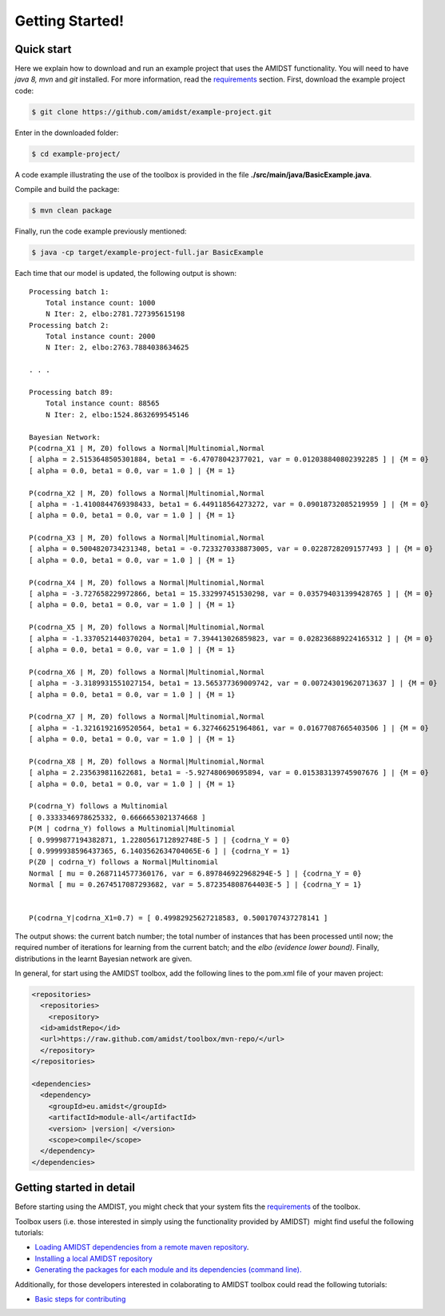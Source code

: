 Getting Started! 
=================

Quick start
-----------

Here we explain how to download and run an example project that uses the
AMIDST functionality. You will need to have *java 8, mvn* and *git*
installed. For more information, read the
`requirements <requirements.html>`__ section. First, download the
example project code:

.. code-block:: bash

   $ git clone https://github.com/amidst/example-project.git

Enter in the downloaded folder:

.. code-block:: bash

   $ cd example-project/

A code example illustrating the use of the toolbox is provided in the
file **./src/main/java/BasicExample.java**.

Compile and build the package:

.. code-block:: bash

   $ mvn clean package

Finally, run the code example previously mentioned:

.. code-block:: bash

   $ java -cp target/example-project-full.jar BasicExample

Each time that our model is updated, the following output is shown:

::

   Processing batch 1:
       Total instance count: 1000
       N Iter: 2, elbo:2781.727395615198
   Processing batch 2:
       Total instance count: 2000
       N Iter: 2, elbo:2763.7884038634625

   . . .

   Processing batch 89:
       Total instance count: 88565
       N Iter: 2, elbo:1524.8632699545146
       
   Bayesian Network:
   P(codrna_X1 | M, Z0) follows a Normal|Multinomial,Normal
   [ alpha = 2.5153648505301884, beta1 = -6.47078042377021, var = 0.012038840802392285 ] | {M = 0}
   [ alpha = 0.0, beta1 = 0.0, var = 1.0 ] | {M = 1}

   P(codrna_X2 | M, Z0) follows a Normal|Multinomial,Normal
   [ alpha = -1.4100844769398433, beta1 = 6.449118564273272, var = 0.09018732085219959 ] | {M = 0}
   [ alpha = 0.0, beta1 = 0.0, var = 1.0 ] | {M = 1}

   P(codrna_X3 | M, Z0) follows a Normal|Multinomial,Normal
   [ alpha = 0.5004820734231348, beta1 = -0.7233270338873005, var = 0.02287282091577493 ] | {M = 0}
   [ alpha = 0.0, beta1 = 0.0, var = 1.0 ] | {M = 1}

   P(codrna_X4 | M, Z0) follows a Normal|Multinomial,Normal
   [ alpha = -3.727658229972866, beta1 = 15.332997451530298, var = 0.035794031399428765 ] | {M = 0}
   [ alpha = 0.0, beta1 = 0.0, var = 1.0 ] | {M = 1}

   P(codrna_X5 | M, Z0) follows a Normal|Multinomial,Normal
   [ alpha = -1.3370521440370204, beta1 = 7.394413026859823, var = 0.028236889224165312 ] | {M = 0}
   [ alpha = 0.0, beta1 = 0.0, var = 1.0 ] | {M = 1}

   P(codrna_X6 | M, Z0) follows a Normal|Multinomial,Normal
   [ alpha = -3.3189931551027154, beta1 = 13.565377369009742, var = 0.007243019620713637 ] | {M = 0}
   [ alpha = 0.0, beta1 = 0.0, var = 1.0 ] | {M = 1}

   P(codrna_X7 | M, Z0) follows a Normal|Multinomial,Normal
   [ alpha = -1.3216192169520564, beta1 = 6.327466251964861, var = 0.01677087665403506 ] | {M = 0}
   [ alpha = 0.0, beta1 = 0.0, var = 1.0 ] | {M = 1}

   P(codrna_X8 | M, Z0) follows a Normal|Multinomial,Normal
   [ alpha = 2.235639811622681, beta1 = -5.927480690695894, var = 0.015383139745907676 ] | {M = 0}
   [ alpha = 0.0, beta1 = 0.0, var = 1.0 ] | {M = 1}

   P(codrna_Y) follows a Multinomial
   [ 0.3333346978625332, 0.6666653021374668 ]
   P(M | codrna_Y) follows a Multinomial|Multinomial
   [ 0.9999877194382871, 1.2280561712892748E-5 ] | {codrna_Y = 0}
   [ 0.9999938596437365, 6.1403562634704065E-6 ] | {codrna_Y = 1}
   P(Z0 | codrna_Y) follows a Normal|Multinomial
   Normal [ mu = 0.2687114577360176, var = 6.897846922968294E-5 ] | {codrna_Y = 0}
   Normal [ mu = 0.2674517087293682, var = 5.872354808764403E-5 ] | {codrna_Y = 1}


   P(codrna_Y|codrna_X1=0.7) = [ 0.49982925627218583, 0.5001707437278141 ]

The output shows: the current batch number; the total number of
instances that has been processed until now; the required number of
iterations for learning from the current batch; and the *elbo (evidence
lower bound)*. Finally, distributions in the learnt Bayesian network are
given.

In general, for start using the AMIDST toolbox, add the following lines
to the pom.xml file of your maven project:


.. code-block:: xml


   <repositories> 
     <repositories>
       <repository>
     <id>amidstRepo</id>
     <url>https://raw.github.com/amidst/toolbox/mvn-repo/</url>
     </repository>
   </repositories>

   <dependencies>
     <dependency>
       <groupId>eu.amidst</groupId>
       <artifactId>module-all</artifactId>
       <version> |version| </version>
       <scope>compile</scope>
     </dependency>
   </dependencies> 
   

Getting started in detail
-------------------------

Before starting using the AMDIST, you might check that your system fits
the `requirements <requirements.html>`__ of the toolbox.

Toolbox users (i.e. those interested in simply using the functionality
provided by AMIDST)  might find useful the following tutorials:

-  `Loading AMIDST dependencies from a remote maven
   repository <remoteDeps.html>`__.

-  `Installing a local AMIDST repository <localDeps.html>`__

-  `Generating the packages for each module and its dependencies
   (command line). <copydep.html>`__

Additionally, for those developers interested in colaborating to AMIDST
toolbox could read the following tutorials:

-  `Basic steps for contributing <amidst_team_modifications.html>`__

